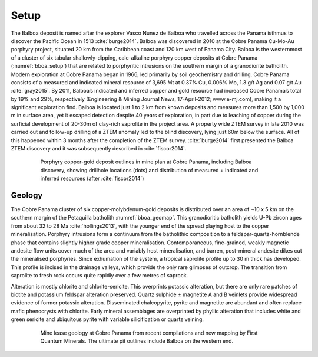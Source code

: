 .. _balboa_setp:

Setup
=====

The Balboa deposit is named after the explorer Vasco Nunez de Balboa who travelled across the Panama isthmus to discover the Pacific Ocean in 1513 :cite:`burge2014`. Balboa was discovered in 2010 at the Cobre Panama Cu-Mo-Au porphyry project, situated 20 km from the Caribbean coast and 120 km west of Panama City. Balboa is the westernmost of a cluster of six tabular shallowly-dipping, calc-alkaline porphyry copper deposits at Cobre Panama (:numref:`bboa_setup`) that are related to porphyritic intrusions on the southern margin of a granodiorite batholith. Modern exploration at Cobre Panama began in 1966, led primarily by soil geochemistry and drilling. Cobre Panama consists of a measured and indicated mineral resource of 3,695 Mt at 0.37% Cu, 0.006% Mo, 1.3 g/t Ag and 0.07 g/t Au :cite:`gray2015`. By 2011, Balboa’s indicated and inferred copper and gold resource had increased Cobre Panama’s total by 19% and 29%, respectively (Engineering & Mining Journal News, 17-April-2012; www.e-mj.com), making it a significant exploration find. Balboa is located just 1 to 2 km from known deposits and measures more than 1,500 by 1,000 m in surface area, yet it escaped detection despite 40 years of exploration, in part due to leaching of copper during the surficial development of 20-30m of clay-rich saprolite in the project area. A property wide ZTEM survey in late 2010 was carried out and follow-up drilling of a ZTEM anomaly led to the blind discovery, lying just 60m below the surface. All of this happened within 3 months after the completion of the ZTEM survey. :cite:`burge2014` first presented the Balboa ZTEM discovery and it was subsequently described in :cite:`fiscor2014`.

.. figure:: images/bboa_setup.png
    :align: center
    :figwidth: 80%
    :name: bboa_setup

    Porphyry copper-gold deposit outlines in mine plan at Cobre Panama, including Balboa discovery, showing drillhole locations (dots) and distribution of measured + indicated and inferred resources (after :cite:`fiscor2014`)

Geology
-------

The Cobre Panama cluster of six copper-molybdenum-gold deposits is distributed over an area of ~10 x 5 km on the southern margin of the Petaquilla batholith :numref:`bboa_geomap`. This granodioritic batholith yields U-Pb zircon ages from about 32 to 28 Ma :cite:`hollings2013`, with the younger end of the spread playing host to the copper mineralisation. Porphyry intrusions form a continuum from the batholithic composition to a feldspar-quartz-hornblende phase that contains slightly higher grade copper mineralisation. Contemporaneous, fine-grained, weakly magnetic andesite flow units cover much of the area and variably host mineralisation, and barren, post-mineral andesite dikes cut the mineralised porphyries. Since exhumation of the system, a tropical saprolite profile up to 30 m thick has developed. This profile is incised in the drainage valleys, which provide the only rare glimpses of outcrop. The transition from saprolite to fresh rock occurs quite rapidly over a few metres of saprock.

Alteration is mostly chlorite and chlorite-sericite. This overprints potassic alteration, but there are only rare patches of biotite and potassium feldspar alteration preserved. Quartz sulphide ± magnetite A and B veinlets provide widespread evidence of former potassic alteration. Disseminated chalcopyrite, pyrite and magnetite are abundant and often replace mafic phenocrysts with chlorite. Early mineral assemblages are overprinted by phyllic alteration that includes white and green sericite and ubiquitous pyrite with variable silicification or quartz veining.

.. figure:: images/bboa_geomap.png
    :align: center
    :figwidth: 80%
    :name: bboa_geomap

    Mine lease geology at Cobre Panama from recent compilations and new mapping by First Quantum Minerals. The ultimate pit outlines include Balboa on the western end.
